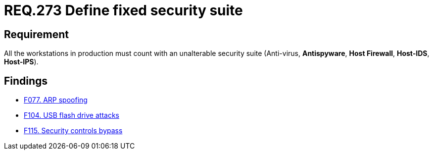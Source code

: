 :slug: rules/273/
:category: system
:description: This document contains the details of the security requirements related to the definition and management of systems in the organization. This requirement establishes the importance of installing a fixed and unalterable security suite in all production workstations.
:keywords: Fixed, Security, Suite, Workstation, Antivirus, Firewall.
:rules: yes

= REQ.273 Define fixed security suite

== Requirement

All the workstations in production
must count with an unalterable security suite
(Anti-virus, *Antispyware*, *Host Firewall*, *Host-IDS*, *Host-IPS*).

== Findings

* link:/web/findings/077/[F077. ARP spoofing]

* link:/web/findings/104/[F104. USB flash drive attacks]

* link:/web/findings/115/[F115. Security controls bypass]
